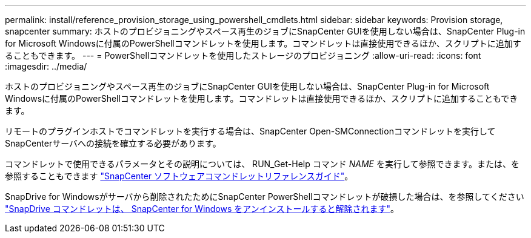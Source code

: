 ---
permalink: install/reference_provision_storage_using_powershell_cmdlets.html 
sidebar: sidebar 
keywords: Provision storage, snapcenter 
summary: ホストのプロビジョニングやスペース再生のジョブにSnapCenter GUIを使用しない場合は、SnapCenter Plug-in for Microsoft Windowsに付属のPowerShellコマンドレットを使用します。コマンドレットは直接使用できるほか、スクリプトに追加することもできます。 
---
= PowerShellコマンドレットを使用したストレージのプロビジョニング
:allow-uri-read: 
:icons: font
:imagesdir: ../media/


[role="lead"]
ホストのプロビジョニングやスペース再生のジョブにSnapCenter GUIを使用しない場合は、SnapCenter Plug-in for Microsoft Windowsに付属のPowerShellコマンドレットを使用します。コマンドレットは直接使用できるほか、スクリプトに追加することもできます。

リモートのプラグインホストでコマンドレットを実行する場合は、SnapCenter Open-SMConnectionコマンドレットを実行してSnapCenterサーバへの接続を確立する必要があります。

コマンドレットで使用できるパラメータとその説明については、 RUN_Get-Help コマンド _NAME_ を実行して参照できます。または、を参照することもできます https://library.netapp.com/ecm/ecm_download_file/ECMLP2886895["SnapCenter ソフトウェアコマンドレットリファレンスガイド"^]。

SnapDrive for Windowsがサーバから削除されたためにSnapCenter PowerShellコマンドレットが破損した場合は、を参照してください https://kb.netapp.com/Advice_and_Troubleshooting/Data_Protection_and_Security/SnapCenter/SnapCenter_cmdlets_broken_when_SnapDrive_for_Windows_is_uninstalled["SnapDrive コマンドレットは、 SnapCenter for Windows をアンインストールすると解除されます"^]。
